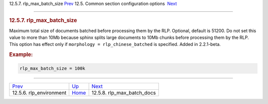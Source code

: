 .. raw:: html

   <div class="navheader">

12.5.7. rlp\_max\_batch\_size
`Prev <conf-rlp-environment.html>`__ 
12.5. Common section configuration options
 `Next <conf-rlp-max-batch-docs.html>`__

--------------

.. raw:: html

   </div>

.. raw:: html

   <div class="sect2">

.. raw:: html

   <div class="titlepage">

.. raw:: html

   <div>

.. raw:: html

   <div>

.. rubric:: 12.5.7. rlp\_max\_batch\_size
   :name: rlp_max_batch_size
   :class: title

.. raw:: html

   </div>

.. raw:: html

   </div>

.. raw:: html

   </div>

Maximum total size of documents batched before processing them by the
RLP. Optional, default is 51200. Do not set this value to more than 10Mb
because sphinx splits large documents to 10Mb chunks before processing
them by the RLP. This option has effect only if
``morphology = rlp_chinese_batched`` is specified. Added in 2.2.1-beta.

.. rubric:: Example:
   :name: example

.. code:: programlisting

    rlp_max_batch_size = 100k

.. raw:: html

   </div>

.. raw:: html

   <div class="navfooter">

--------------

+-----------------------------------------+----------------------------------+--------------------------------------------+
| `Prev <conf-rlp-environment.html>`__    | `Up <confgroup-common.html>`__   |  `Next <conf-rlp-max-batch-docs.html>`__   |
+-----------------------------------------+----------------------------------+--------------------------------------------+
| 12.5.6. rlp\_environment                | `Home <index.html>`__            |  12.5.8. rlp\_max\_batch\_docs             |
+-----------------------------------------+----------------------------------+--------------------------------------------+

.. raw:: html

   </div>
